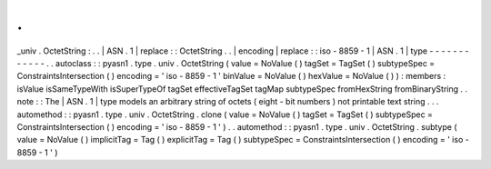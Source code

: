 .
.
_univ
.
OctetString
:
.
.
|
ASN
.
1
|
replace
:
:
OctetString
.
.
|
encoding
|
replace
:
:
iso
-
8859
-
1
|
ASN
.
1
|
type
-
-
-
-
-
-
-
-
-
-
-
-
.
.
autoclass
:
:
pyasn1
.
type
.
univ
.
OctetString
(
value
=
NoValue
(
)
tagSet
=
TagSet
(
)
subtypeSpec
=
ConstraintsIntersection
(
)
encoding
=
'
iso
-
8859
-
1
'
binValue
=
NoValue
(
)
hexValue
=
NoValue
(
)
)
:
members
:
isValue
isSameTypeWith
isSuperTypeOf
tagSet
effectiveTagSet
tagMap
subtypeSpec
fromHexString
fromBinaryString
.
.
note
:
:
The
|
ASN
.
1
|
type
models
an
arbitrary
string
of
octets
(
eight
-
bit
numbers
)
not
printable
text
string
.
.
.
automethod
:
:
pyasn1
.
type
.
univ
.
OctetString
.
clone
(
value
=
NoValue
(
)
tagSet
=
TagSet
(
)
subtypeSpec
=
ConstraintsIntersection
(
)
encoding
=
'
iso
-
8859
-
1
'
)
.
.
automethod
:
:
pyasn1
.
type
.
univ
.
OctetString
.
subtype
(
value
=
NoValue
(
)
implicitTag
=
Tag
(
)
explicitTag
=
Tag
(
)
subtypeSpec
=
ConstraintsIntersection
(
)
encoding
=
'
iso
-
8859
-
1
'
)
